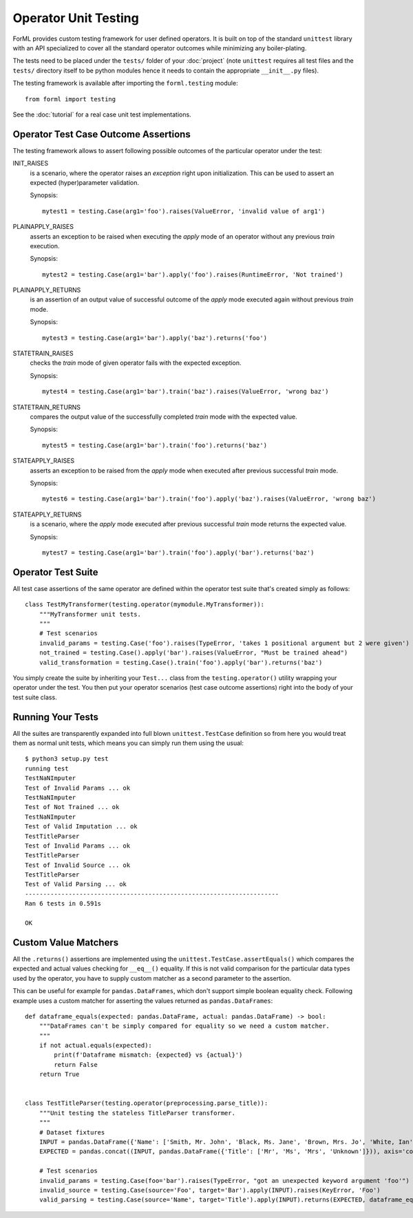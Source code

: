 Operator Unit Testing
=====================

ForML provides custom testing framework for user defined operators. It is built on top of the standard ``unittest``
library with an API specialized to cover all the standard operator outcomes while minimizing any boiler-plating.

The tests need to be placed under the ``tests/`` folder of your :doc:`project` (note ``unittest`` requires all test
files and the ``tests/`` directory itself to be python modules hence it needs to contain the appropriate
``__init__.py`` files).

The testing framework is available after importing the ``forml.testing`` module::

    from forml import testing

See the :doc:`tutorial` for a real case unit test implementations.


Operator Test Case Outcome Assertions
-------------------------------------

The testing framework allows to assert following possible outcomes of the particular operator under the test:

INIT_RAISES
    is a scenario, where the operator raises an *exception* right upon initialization. This can be used to assert an
    expected (hyper)parameter validation.

    Synopsis::

        mytest1 = testing.Case(arg1='foo').raises(ValueError, 'invalid value of arg1')

PLAINAPPLY_RAISES
    asserts an exception to be raised when executing the *apply* mode of an operator without any previous *train*
    execution.

    Synopsis::

        mytest2 = testing.Case(arg1='bar').apply('foo').raises(RuntimeError, 'Not trained')

PLAINAPPLY_RETURNS
    is an assertion of an output value of successful outcome of the *apply* mode executed again without previous
    *train* mode.

    Synopsis::

        mytest3 = testing.Case(arg1='bar').apply('baz').returns('foo')

STATETRAIN_RAISES
    checks the *train* mode of given operator fails with the expected exception.

    Synopsis::

        mytest4 = testing.Case(arg1='bar').train('baz').raises(ValueError, 'wrong baz')

STATETRAIN_RETURNS
    compares the output value of the successfully completed *train* mode with the expected value.

    Synopsis::

        mytest5 = testing.Case(arg1='bar').train('foo').returns('baz')

STATEAPPLY_RAISES
    asserts an exception to be raised from the *apply* mode when executed after previous successful *train* mode.

    Synopsis::

        mytest6 = testing.Case(arg1='bar').train('foo').apply('baz').raises(ValueError, 'wrong baz')

STATEAPPLY_RETURNS
    is a scenario, where the *apply* mode executed after previous successful *train* mode returns the expected value.

    Synopsis::

        mytest7 = testing.Case(arg1='bar').train('foo').apply('bar').returns('baz')


Operator Test Suite
-------------------
All test case assertions of the same operator are defined within the operator test suite that's created simply as
follows::

    class TestMyTransformer(testing.operator(mymodule.MyTransformer)):
        """MyTransformer unit tests.
        """
        # Test scenarios
        invalid_params = testing.Case('foo').raises(TypeError, 'takes 1 positional argument but 2 were given')
        not_trained = testing.Case().apply('bar').raises(ValueError, "Must be trained ahead")
        valid_transformation = testing.Case().train('foo').apply('bar').returns('baz')

You simply create the suite by inheriting your ``Test...`` class from the ``testing.operator()`` utility wrapping your
operator under the test. You then put your operator scenarios (test case outcome assertions) right into the body of your
test suite class.


Running Your Tests
------------------

All the suites are transparently expanded into full blown ``unittest.TestCase`` definition so from here you would treat
them as normal unit tests, which means you can simply run them using the usual::

    $ python3 setup.py test
    running test
    TestNaNImputer
    Test of Invalid Params ... ok
    TestNaNImputer
    Test of Not Trained ... ok
    TestNaNImputer
    Test of Valid Imputation ... ok
    TestTitleParser
    Test of Invalid Params ... ok
    TestTitleParser
    Test of Invalid Source ... ok
    TestTitleParser
    Test of Valid Parsing ... ok
    ----------------------------------------------------------------------
    Ran 6 tests in 0.591s

    OK


Custom Value Matchers
---------------------

All the ``.returns()`` assertions are implemented using the ``unittest.TestCase.assertEquals()`` which compares the
expected and actual values checking for ``__eq__()`` equality. If this is not valid comparison for the particular
data types used by the operator, you have to supply custom matcher as a second parameter to the assertion.

This can be useful for example for ``pandas.DataFrames``, which don't support simple boolean equality check. Following
example uses a custom matcher for asserting the values returned as ``pandas.DataFrames``::


    def dataframe_equals(expected: pandas.DataFrame, actual: pandas.DataFrame) -> bool:
        """DataFrames can't be simply compared for equality so we need a custom matcher.
        """
        if not actual.equals(expected):
            print(f'Dataframe mismatch: {expected} vs {actual}')
            return False
        return True


    class TestTitleParser(testing.operator(preprocessing.parse_title)):
        """Unit testing the stateless TitleParser transformer.
        """
        # Dataset fixtures
        INPUT = pandas.DataFrame({'Name': ['Smith, Mr. John', 'Black, Ms. Jane', 'Brown, Mrs. Jo', 'White, Ian']})
        EXPECTED = pandas.concat((INPUT, pandas.DataFrame({'Title': ['Mr', 'Ms', 'Mrs', 'Unknown']})), axis='columns')

        # Test scenarios
        invalid_params = testing.Case(foo='bar').raises(TypeError, "got an unexpected keyword argument 'foo'")
        invalid_source = testing.Case(source='Foo', target='Bar').apply(INPUT).raises(KeyError, 'Foo')
        valid_parsing = testing.Case(source='Name', target='Title').apply(INPUT).returns(EXPECTED, dataframe_equals)
